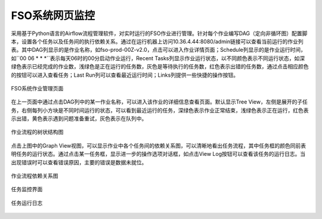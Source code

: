 ################################
FSO系统网页监控
################################

采用基于Python语言的Airflow流程管理软件，对实时运行的FSO作业进行管理。针对每个作业编写DAG（定向非循环图）配置脚本，设置各个任务以及任务间的执行依赖关系。通过在运行机器上访问10.36.4.44:8080/admin链接可以查看当前运行的作业列表。其中DAG列显示的是作业名称，如fso-prod-00Z-v2.0，点击可以进入作业详情页面；Schedule列显示的是作业运行时间，如``00 06 * * *``表示每天06时的00分启动作业运行，Recent Tasks列显示作业运行状态，以不同颜色表示不同运行状态，如深绿色表示已经完成的作业数，浅绿色是正在运行的任务数，灰色是等待执行的任务数，红色表示出错的任务数，通过点击相应颜色的按钮可以进入查看任务；Last Run列可以查看最近运行时间；Links列提供一些快捷的操作按钮。

.. figure:: ../images/dags.png
   :align: center

   FSO系统作业管理页面

在上一页面中通过点击DAG列中的某一作业名称，可以进入该作业的详细信息查看页面。默认显示Tree View，左侧是展开的子任务，右侧每列小方块是不同时间运行的状态，可以看到最近运行的任务，深绿色表示作业正常结束，浅绿色表示正在运行，红色表示出错，黄色表示遇到问题准备重试，灰色表示在队列中。

.. figure:: ../images/treeview.png
   :align: center

   作业流程的树状结构图

点击上图中的Graph View视图，可以显示作业中各个任务间的依赖关系图，可以清晰地看出任务流程，其中任务框的颜色同前表明任务的运行状态。通过点击某一任务框，显示进一步的操作选项对话框，如点击View Log按钮可以查看该任务的运行日志。当出现错误时可以查看错误原因，主要的错误是数据未就位。

.. figure:: ../images/graphview.png
   :align: center

   作业流程依赖关系图

.. figure:: ../images/taskdetails.png
   :align: center

   任务监控界面

.. figure:: ../images/tasklog.png
   :align: center

   任务运行日志
